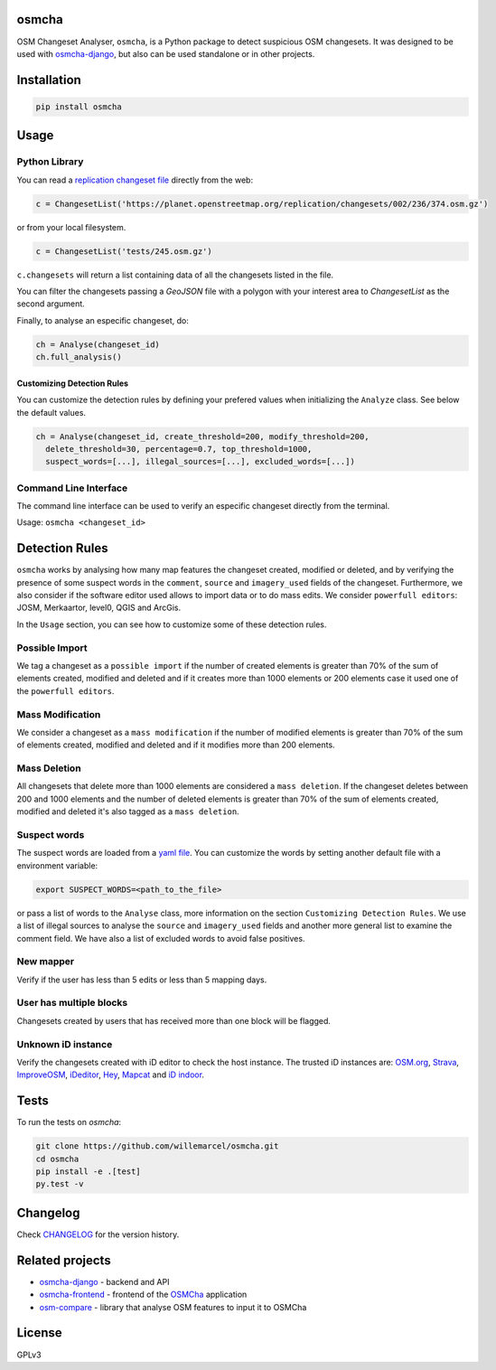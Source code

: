 osmcha
=======

OSM Changeset Analyser, ``osmcha``, is a Python package to detect suspicious OSM changesets.
It was designed to be used with `osmcha-django <https://github.com/willemarcel/osmcha-django>`_,
but also can be used standalone or in other projects.

.. image:: https://badge.fury.io/py/osmcha.svg
    :target: http://badge.fury.io/py/osmcha

.. image:: https://travis-ci.org/willemarcel/osmcha.svg
    :target: https://travis-ci.org/willemarcel/osmcha

.. image:: https://coveralls.io/repos/willemarcel/osmcha/badge.svg
    :target: https://coveralls.io/r/willemarcel/osmcha

Installation
============

.. code-block:: console

    pip install osmcha

Usage
=====

Python Library
--------------

You can read a `replication changeset file <https://planet.openstreetmap.org/replication/changesets/>`_
directly from the web:

.. code-block:: python

  c = ChangesetList('https://planet.openstreetmap.org/replication/changesets/002/236/374.osm.gz')

or from your local filesystem.

.. code-block:: python

  c = ChangesetList('tests/245.osm.gz')


``c.changesets`` will return a list containing data of all the changesets listed in the file.

You can filter the changesets passing a `GeoJSON` file with a polygon with your
interest area to `ChangesetList` as the second argument.

Finally, to analyse an especific changeset, do:

.. code-block:: python

  ch = Analyse(changeset_id)
  ch.full_analysis()

Customizing Detection Rules
~~~~~~~~~~~~~~~~~~~~~~~~~~~

You can customize the detection rules by defining your prefered values when
initializing the ``Analyze`` class. See below the default values.

.. code-block:: python

  ch = Analyse(changeset_id, create_threshold=200, modify_threshold=200,
    delete_threshold=30, percentage=0.7, top_threshold=1000,
    suspect_words=[...], illegal_sources=[...], excluded_words=[...])

Command Line Interface
----------------------

The command line interface can be used to verify an especific changeset directly
from the terminal.

Usage: ``osmcha <changeset_id>``

Detection Rules
===============

``osmcha`` works by analysing how many map features the changeset created, modified
or deleted, and by verifying the presence of some suspect words in the ``comment``,
``source`` and ``imagery_used`` fields of the changeset. Furthermore, we also
consider if the software editor used allows to import data or to do mass edits.
We consider ``powerfull editors``: JOSM, Merkaartor, level0, QGIS and ArcGis.

In the ``Usage`` section, you can see how to customize some of these detection rules.

Possible Import
---------------

We tag a changeset as a ``possible import`` if the number of created elements is
greater than 70% of the sum of elements created, modified and deleted and if it
creates more than 1000 elements or 200 elements case it used one of the ``powerfull editors``.

Mass Modification
-----------------

We consider a changeset as a ``mass modification`` if the number of modified elements
is greater than 70% of the sum of elements created, modified and deleted and if it
modifies more than 200 elements.

Mass Deletion
-------------

All changesets that delete more than 1000 elements are considered a ``mass deletion``.
If the changeset deletes between 200 and 1000 elements and the number of deleted
elements is greater than 70% of the sum of elements created, modified and deleted
it's also tagged as a ``mass deletion``.

Suspect words
-------------

The suspect words are loaded from a `yaml file <osmcha/suspect_words.yaml>`_.
You can customize the words by setting another default file with a environment
variable:

.. code-block:: console

  export SUSPECT_WORDS=<path_to_the_file>

or pass a list of words to the ``Analyse`` class, more information on the section
``Customizing Detection Rules``. We use a list of illegal sources to analyse the
``source`` and ``imagery_used`` fields and another more general list to examine
the comment field. We have also a list of excluded words to avoid false positives.


New mapper
-----------

Verify if the user has less than 5 edits or less than 5 mapping days.


User has multiple blocks
------------------------

Changesets created by users that has received more than one block will be
flagged.


Unknown iD instance
-------------------

Verify the changesets created with iD editor to check the host instance. The trusted
iD instances are: `OSM.org <http://osm.org/>`_, `Strava <https://strava.github.io/iD/>`_,
`ImproveOSM <http://improveosm.org>`_, `iDeditor <http://preview.ideditor.com/master/>`_,
`Hey <https://hey.mapbox.com/iD-internal/>`_, `Mapcat <www.mapcat.com/edit>`_ and
`iD indoor <http://projets.pavie.info/id-indoor/>`_.


Tests
======

To run the tests on `osmcha`:

.. code-block:: console

  git clone https://github.com/willemarcel/osmcha.git
  cd osmcha
  pip install -e .[test]
  py.test -v

Changelog
=========

Check `CHANGELOG <CHANGELOG.rst>`_ for the version history.

Related projects
================

* `osmcha-django <https://github.com/willemarcel/osmcha-django>`_ - backend and API
* `osmcha-frontend <https://github.com/mapbox/osmcha-frontend>`_ - frontend of the `OSMCha <https://osmcha.mapbox.com>`_ application
* `osm-compare <https://github.com/mapbox/osm-compare>`_ - library that analyse OSM features to input it to OSMCha

License
=======

GPLv3

